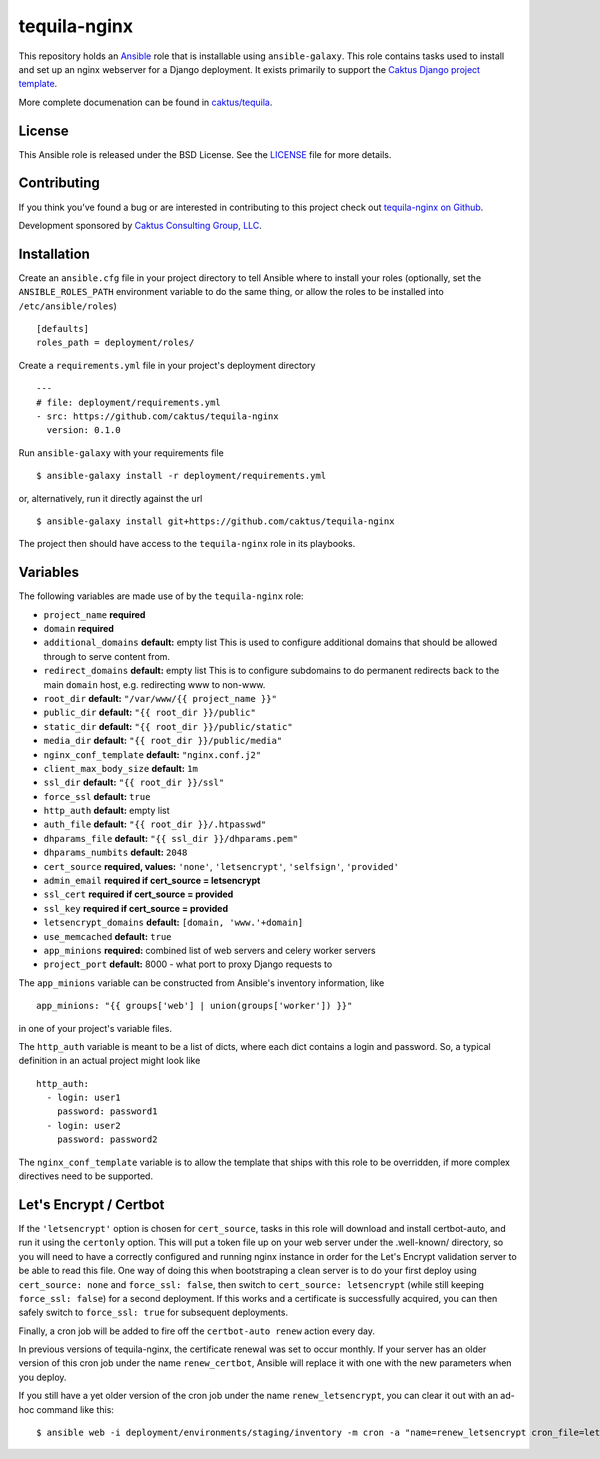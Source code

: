 tequila-nginx
=============

This repository holds an `Ansible <http://www.ansible.com/home>`_ role
that is installable using ``ansible-galaxy``.  This role contains
tasks used to install and set up an nginx webserver for a Django
deployment.  It exists primarily to support the `Caktus Django project
template <https://github.com/caktus/django-project-template>`_.

More complete documenation can be found in `caktus/tequila
<https://github.com/caktus/tequila>`_.


License
-------

This Ansible role is released under the BSD License.  See the `LICENSE
<https://github.com/caktus/tequila-nginx/blob/master/LICENSE>`_ file
for more details.


Contributing
------------

If you think you've found a bug or are interested in contributing to
this project check out `tequila-nginx on Github
<https://github.com/caktus/tequila-nginx>`_.

Development sponsored by `Caktus Consulting Group, LLC
<http://www.caktusgroup.com/services>`_.


Installation
------------

Create an ``ansible.cfg`` file in your project directory to tell
Ansible where to install your roles (optionally, set the
``ANSIBLE_ROLES_PATH`` environment variable to do the same thing, or
allow the roles to be installed into ``/etc/ansible/roles``) ::

    [defaults]
    roles_path = deployment/roles/

Create a ``requirements.yml`` file in your project's deployment
directory ::

    ---
    # file: deployment/requirements.yml
    - src: https://github.com/caktus/tequila-nginx
      version: 0.1.0

Run ``ansible-galaxy`` with your requirements file ::

    $ ansible-galaxy install -r deployment/requirements.yml

or, alternatively, run it directly against the url ::

    $ ansible-galaxy install git+https://github.com/caktus/tequila-nginx

The project then should have access to the ``tequila-nginx`` role in
its playbooks.


Variables
---------

The following variables are made use of by the ``tequila-nginx``
role:

- ``project_name`` **required**
- ``domain`` **required**
- ``additional_domains`` **default:** empty list
  This is used to configure additional domains that should be allowed
  through to serve content from.
- ``redirect_domains`` **default:** empty list
  This is to configure subdomains to do permanent redirects back to
  the main ``domain`` host, e.g. redirecting www to non-www.
- ``root_dir`` **default:** ``"/var/www/{{ project_name }}"``
- ``public_dir`` **default:** ``"{{ root_dir }}/public"``
- ``static_dir`` **default:** ``"{{ root_dir }}/public/static"``
- ``media_dir`` **default:** ``"{{ root_dir }}/public/media"``
- ``nginx_conf_template`` **default:** ``"nginx.conf.j2"``
- ``client_max_body_size`` **default:** ``1m``
- ``ssl_dir`` **default:** ``"{{ root_dir }}/ssl"``
- ``force_ssl`` **default:** ``true``
- ``http_auth`` **default:** empty list
- ``auth_file`` **default:** ``"{{ root_dir }}/.htpasswd"``
- ``dhparams_file`` **default:** ``"{{ ssl_dir }}/dhparams.pem"``
- ``dhparams_numbits`` **default:** ``2048``
- ``cert_source`` **required, values:** ``'none'``, ``'letsencrypt'``, ``'selfsign'``, ``'provided'``
- ``admin_email`` **required if cert_source = letsencrypt**
- ``ssl_cert`` **required if cert_source = provided**
- ``ssl_key`` **required if cert_source = provided**
- ``letsencrypt_domains`` **default:** ``[domain, 'www.'+domain]``
- ``use_memcached`` **default:** ``true``
- ``app_minions`` **required:** combined list of web servers and celery worker servers
- ``project_port`` **default:** 8000 - what port to proxy Django requests to

The ``app_minions`` variable can be constructed from Ansible's
inventory information, like ::

    app_minions: "{{ groups['web'] | union(groups['worker']) }}"

in one of your project's variable files.

The ``http_auth`` variable is meant to be a list of dicts, where each
dict contains a login and password.  So, a typical definition in an
actual project might look like ::

    http_auth:
      - login: user1
        password: password1
      - login: user2
        password: password2

The ``nginx_conf_template`` variable is to allow the template that
ships with this role to be overridden, if more complex directives need
to be supported.


Let's Encrypt / Certbot
-----------------------

If the ``'letsencrypt'`` option is chosen for ``cert_source``, tasks
in this role will download and install certbot-auto, and run it using
the ``certonly`` option.  This will put a token file up on your web
server under the .well-known/ directory, so you will need to have a
correctly configured and running nginx instance in order for the Let's
Encrypt validation server to be able to read this file.  One way of
doing this when bootstraping a clean server is to do your first deploy
using ``cert_source: none`` and ``force_ssl: false``, then switch to
``cert_source: letsencrypt`` (while still keeping ``force_ssl:
false``) for a second deployment.  If this works and a certificate is
successfully acquired, you can then safely switch to ``force_ssl:
true`` for subsequent deployments.

Finally, a cron job will be added to fire off the ``certbot-auto
renew`` action every day.

In previous versions of tequila-nginx, the certificate renewal was set
to occur monthly.  If your server has an older version of this
cron job under the name ``renew_certbot``, Ansible will replace it
with one with the new parameters when you deploy.

If you still have a yet older version of the cron job under the name
``renew_letsencrypt``, you can clear it out with an ad-hoc command
like this::

    $ ansible web -i deployment/environments/staging/inventory -m cron -a "name=renew_letsencrypt cron_file=letsencrypt state=absent"
